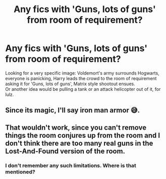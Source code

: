 #+TITLE: Any fics with 'Guns, lots of guns' from room of requirement?

* Any fics with 'Guns, lots of guns' from room of requirement?
:PROPERTIES:
:Author: king_of_jupyter
:Score: 10
:DateUnix: 1605908567.0
:DateShort: 2020-Nov-21
:FlairText: Request
:END:
Looking for a very specific image: Voldemort's army surrounds Hogwarts, everyone is panicking, Harry leads the crowd to the room of requirement asking it for 'Guns, lots of guns', Matrix style shootout ensues.\\
Or another idea would be pulling a tank or an attack helicopter out of it, for lulz.


** Since its magic, I'll say iron man armor 😅.
:PROPERTIES:
:Author: Grouchy_Baby
:Score: 1
:DateUnix: 1605942348.0
:DateShort: 2020-Nov-21
:END:


** That wouldn't work, since you can't remove things the room conjures up from the room and I don't think there are too many real guns in the Lost-And-Found version of the room.
:PROPERTIES:
:Author: gnixfim
:Score: 1
:DateUnix: 1605978246.0
:DateShort: 2020-Nov-21
:END:

*** I don't remember any such limitations. Where is that mentioned?
:PROPERTIES:
:Author: GMantis
:Score: 1
:DateUnix: 1607900611.0
:DateShort: 2020-Dec-14
:END:

